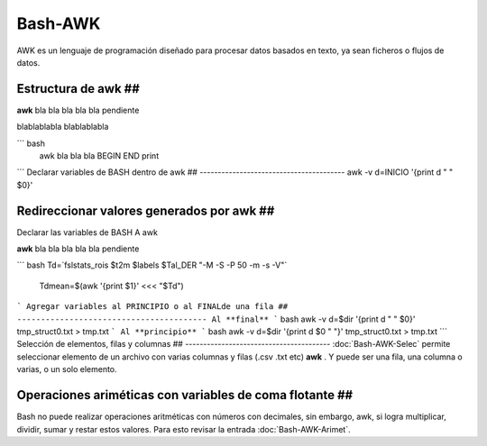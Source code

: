 Bash-AWK
========

AWK es un lenguaje de programación diseñado para procesar datos basados en texto, ya sean ficheros o flujos de datos.

Estructura de awk ##
----------------------------------------
**awk** bla bla bla bla bla pendiente

blablablabla blablablabla


``` bash
 awk bla bla bla BEGIN END print
```
Declarar variables de BASH dentro de awk ##
----------------------------------------
awk -v d=INICIO '{print d " " $0}'

Redireccionar valores generados por awk ##
----------------------------------------
Declarar las variables de BASH A awk


**awk** bla bla bla bla bla pendiente

``` bash
Td=`fslstats_rois $t2m $labels $Tal_DER "-M -S -P 50 -m -s -V"`
  Tdmean=$(awk '{print $1}' <<< "$Td")
```
Agregar variables al PRINCIPIO o al FINALde una fila ##
----------------------------------------
Al **final**
``` bash
awk -v d=$dir '{print d " " $0}' tmp_struct0.txt > tmp.txt 
```
Al **principio**
```
bash awk -v d=$dir '{print d $0 " "}' tmp_struct0.txt > tmp.txt
```
Selección de elementos, filas y columnas ##
----------------------------------------
:doc:`Bash-AWK-Selec` permite seleccionar elemento de un archivo con varias columnas y filas (.csv .txt etc) **awk** . Y puede ser una fila, una columna o varias, o un solo elemento.

Operaciones ariméticas con variables de coma flotante  ##
----------------------------------------
Bash no puede realizar operaciones aritméticas con números con decimales, sin embargo, awk, si logra multiplicar, dividir, sumar y restar estos valores. Para esto revisar la entrada :doc:`Bash-AWK-Arimet`.
